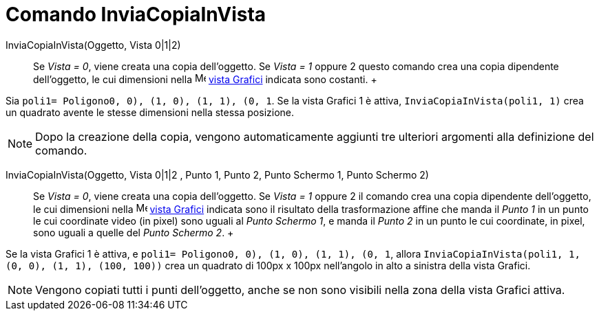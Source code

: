 = Comando InviaCopiaInVista

InviaCopiaInVista(Oggetto, Vista 0|1|2)::
  Se _Vista = 0_, viene creata una copia dell'oggetto. Se _Vista = 1_ oppure 2 questo comando crea una copia dipendente
  dell'oggetto, le cui dimensioni nella image:16px-Menu_view_graphics.svg.png[Menu view graphics.svg,width=16,height=16]
  xref:/Vista_Grafici.adoc[vista Grafici] indicata sono costanti.
  +

[EXAMPLE]
====

Sia `poli1= Poligono((0, 0), (1, 0), (1, 1), (0, 1))`. Se la vista Grafici 1 è attiva, `InviaCopiaInVista(poli1, 1)`
crea un quadrato avente le stesse dimensioni nella stessa posizione.

====

[NOTE]
====

Dopo la creazione della copia, vengono automaticamente aggiunti tre ulteriori argomenti alla definizione del comando.

====

InviaCopiaInVista(Oggetto, Vista 0|1|2 , Punto 1, Punto 2, Punto Schermo 1, Punto Schermo 2)::
  Se _Vista = 0_, viene creata una copia dell'oggetto. Se _Vista = 1_ oppure 2 il comando crea una copia dipendente
  dell'oggetto, le cui dimensioni nella image:16px-Menu_view_graphics.svg.png[Menu view graphics.svg,width=16,height=16]
  xref:/Vista_Grafici.adoc[vista Grafici] indicata sono il risultato della trasformazione affine che manda il _Punto 1_
  in un punto le cui coordinate video (in pixel) sono uguali al _Punto Schermo 1_, e manda il _Punto 2_ in un punto le
  cui coordinate, in pixel, sono uguali a quelle del _Punto Schermo 2_.
  +

[EXAMPLE]
====

Se la vista Grafici 1 è attiva, e `poli1= Poligono((0, 0), (1, 0), (1, 1), (0, 1))`, allora
`InviaCopiaInVista(poli1, 1, (0, 0), (1, 1), (100, 100))` crea un quadrato di 100px x 100px nell'angolo in alto a
sinistra della vista Grafici.

====

[NOTE]
====

Vengono copiati tutti i punti dell'oggetto, anche se non sono visibili nella zona della vista Grafici attiva.

====

